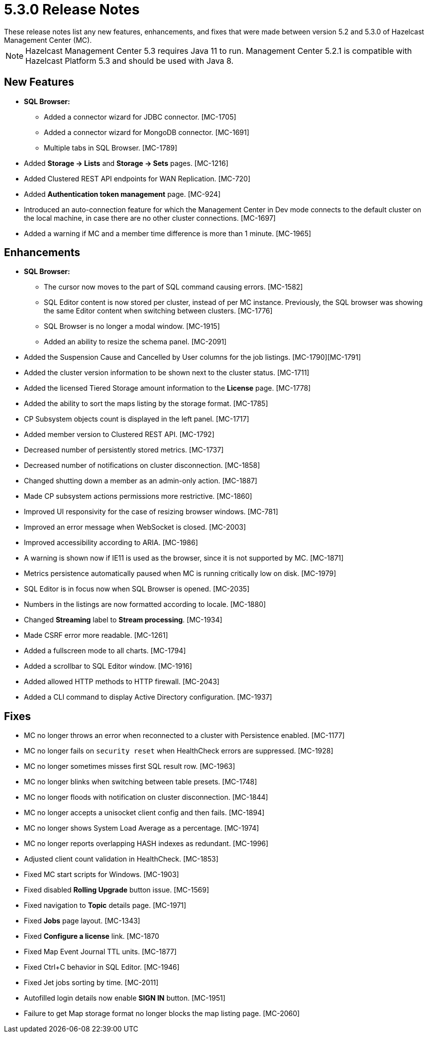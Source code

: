 = 5.3.0 Release Notes
:description: These release notes list any new features, enhancements, and fixes that were made between version 5.2 and 5.3.0 of Hazelcast Management Center (MC).
{description}

NOTE: Hazelcast Management Center 5.3 requires Java 11 to run.
Management Center 5.2.1 is compatible with Hazelcast Platform 5.3 and should be used with Java 8.

[[nf-530]]
== New Features

* **SQL Browser:**
** Added a connector wizard for JDBC connector. [MC-1705]
** Added a connector wizard for MongoDB connector. [MC-1691]
** Multiple tabs in SQL Browser. [MC-1789]
* Added *Storage -> Lists* and *Storage -> Sets* pages. [MC-1216]
* Added Clustered REST API endpoints for WAN Replication. [MC-720]
* Added *Authentication token management* page. [MC-924]
* Introduced an auto-connection feature for which the Management Center in Dev mode connects to the default cluster
on the local machine, in case there are no other cluster connections. [MC-1697]
* Added a warning if MC and a member time difference is more than 1 minute. [MC-1965]

[[enh-530]]
== Enhancements

* **SQL Browser:**
** The cursor now moves to the part of SQL command causing errors. [MC-1582]
** SQL Editor content is now stored per cluster, instead of per MC instance. Previously, the SQL browser was showing
the same Editor content when switching between clusters. [MC-1776]
** SQL Browser is no longer a modal window. [MC-1915]
** Added an ability to resize the schema panel. [MC-2091]
* Added the Suspension Cause and Cancelled by User columns for the job listings. [MC-1790][MC-1791]
* Added the cluster version information to be shown next to the cluster status. [MC-1711]
* Added the licensed Tiered Storage amount information to the *License* page. [MC-1778]
* Added the ability to sort the maps listing by the storage format. [MC-1785]
* CP Subsystem objects count is displayed in the left panel. [MC-1717]
* Added member version to Clustered REST API. [MC-1792]
* Decreased number of persistently stored metrics. [MC-1737]
* Decreased number of notifications on cluster disconnection. [MC-1858]
* Changed shutting down a member as an admin-only action. [MC-1887]
* Made CP subsystem actions permissions more restrictive. [MC-1860]
* Improved UI responsivity for the case of resizing browser windows. [MC-781]
* Improved an error message when WebSocket is closed. [MC-2003]
* Improved accessibility according to ARIA. [MC-1986]
* A warning is shown now if IE11 is used as the browser, since it is not supported by MC. [MC-1871]
* Metrics persistence automatically paused when MC is running critically low on disk. [MC-1979]
* SQL Editor is in focus now when SQL Browser is opened. [MC-2035]
* Numbers in the listings are now formatted according to locale. [MC-1880]
* Changed *Streaming* label to *Stream processing*. [MC-1934]
* Made CSRF error more readable. [MC-1261]
* Added a fullscreen mode to all charts. [MC-1794]
* Added a scrollbar to SQL Editor window. [MC-1916]
* Added allowed HTTP methods to HTTP firewall. [MC-2043]
* Added a CLI command to display Active Directory configuration. [MC-1937]

[[fixes-530]]
== Fixes
* MC no longer throws an error when reconnected to a cluster with Persistence enabled. [MC-1177]
* MC no longer fails on `security reset` when HealthCheck errors are suppressed. [MC-1928]
* MC no longer sometimes misses first SQL result row. [MC-1963]
* MC no longer blinks when switching between table presets. [MC-1748]
* MC no longer floods with notification on cluster disconnection. [MC-1844]
* MC no longer accepts a unisocket client config and then fails. [MC-1894]
* MC no longer shows System Load Average as a percentage. [MC-1974]
* MC no longer reports overlapping HASH indexes as redundant. [MC-1996]
* Adjusted client count validation in HealthCheck. [MC-1853]
* Fixed MC start scripts for Windows. [MC-1903]
* Fixed disabled *Rolling Upgrade* button issue. [MC-1569]
* Fixed navigation to *Topic* details page. [MC-1971]
* Fixed *Jobs* page layout. [MC-1343]
* Fixed *Configure a license* link. [MC-1870
* Fixed Map Event Journal TTL units. [MC-1877]
* Fixed Ctrl+C behavior in SQL Editor. [MC-1946]
* Fixed Jet jobs sorting by time. [MC-2011]
* Autofilled login details now enable *SIGN IN* button. [MC-1951]
* Failure to get Map storage format no longer blocks the map listing page. [MC-2060]